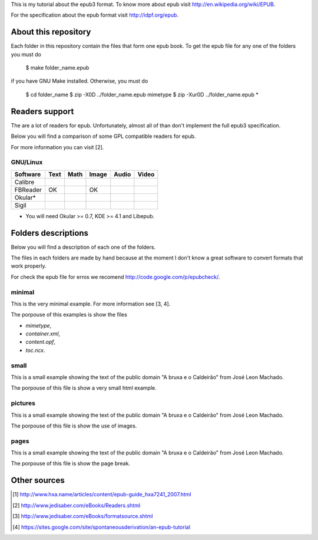 This is my tutorial about the epub3 format. To know more about epub visit
http://en.wikipedia.org/wiki/EPUB.

For the specification about the epub format visit http://idpf.org/epub.

About this repository
=====================

Each folder in this repository contain the files that form one epub book. To get
the epub file for any one of the folders you must do

    $ make folder_name.epub

if you have GNU Make installed. Otherwise, you must do

    $ cd folder_name
    $ zip -X0D ../folder_name.epub mimetype
    $ zip -Xur0D ../folder_name.epub *

Readers support
===============

The are a lot of readers for epub. Unfortunately, almost all of than don't
implement the full epub3 specification.

Below you will find a comparison of some GPL compatible readers for epub.

For more information you can visit [2].

GNU/Linux
---------

======== ==== ==== ===== ===== =====
Software Text Math Image Audio Video
======== ==== ==== ===== ===== =====
Calibre
FBReader OK        OK
Okular*
Sigil
======== ==== ==== ===== ===== =====

* You will need Okular >= 0.7, KDE >= 4.1 and Libepub.

Folders descriptions
====================

Below you will find a description of each one of the folders.

The files in each folders are made by hand because at the moment I don't know
a great software to convert formats that work properly.

For check the epub file for erros we recomend http://code.google.com/p/epubcheck/.

minimal
-------

This is the very minimal example. For more information see [3, 4].

The porpouse of this examples is show the files

* `mimetype`,
* `container.xml`,
* `content.opf`,
* `toc.ncx`.

small
-----

This is a small example showing the text of the public domain "A bruxa e o
Caldeirão" from José Leon Machado.

The porpouse of this file is show a very small html example.

pictures
--------

This is a small example showing the text of the public domain "A bruxa e o
Caldeirão" from José Leon Machado.

The porpouse of this file is show the use of images.

pages
-----

This is a small example showing the text of the public domain "A bruxa e o
Caldeirão" from José Leon Machado.

The porpouse of this file is show the page break.

Other sources
=============

.. [1] http://www.hxa.name/articles/content/epub-guide_hxa7241_2007.html
.. [2] http://www.jedisaber.com/eBooks/Readers.shtml
.. [3] http://www.jedisaber.com/eBooks/formatsource.shtml
.. [4] https://sites.google.com/site/spontaneousderivation/an-epub-tutorial
